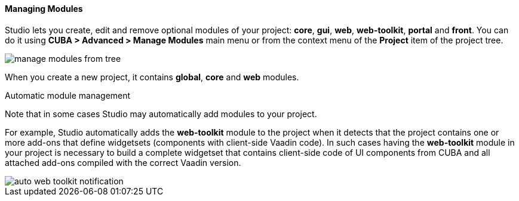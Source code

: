 :sourcesdir: ../../../../../source

[[modules]]
==== Managing Modules
--
Studio lets you create, edit and remove optional modules of your project: *core*, *gui*, *web*, *web-toolkit*, *portal* and *front*. You can do it using *CUBA > Advanced > Manage Modules* main menu or from the context menu of the *Project* item of the project tree.

image::features/project/manage_modules_from_tree.png[align="center"]

When you create a new project, it contains *global*, *core* and *web* modules.
--

Automatic module management::
--
Note that in some cases Studio may automatically add modules to your project.

For example, Studio automatically adds the *web-toolkit* module to the project when it detects that the project contains one or more add-ons that define widgetsets (components with client-side Vaadin code). In such cases having the *web-toolkit* module in your project is necessary to build a complete widgetset that contains client-side code of UI components from CUBA and all attached add-ons compiled with the correct Vaadin version.

image::features/project/auto-web-toolkit-notification.png[align="center"]
--
